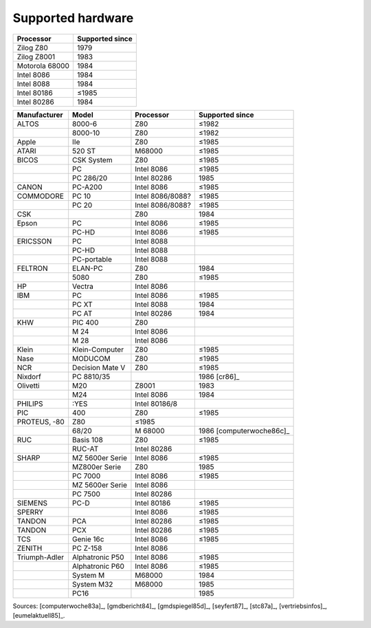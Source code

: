 .. _hardware:

Supported hardware
^^^^^^^^^^^^^^^^^^

.. csv-table::
   :header: Processor,Supported since

   Zilog Z80,1979
   Zilog Z8001,1983
   Motorola 68000,1984
   Intel 8086,1984
   Intel 8088,1984
   Intel 80186,≤1985
   Intel 80286,1984

.. csv-table::
    :header: Manufacturer,Model,Processor,Supported since

    ALTOS, 8000-6, Z80,≤1982
    ,8000-10, Z80,≤1982
    Apple,IIe,Z80,≤1985
    ATARI, 520 ST, M68000,≤1985
    BICOS, CSK System, Z80,≤1985
    ,PC, Intel 8086,≤1985
    ,PC 286/20, Intel 80286,1985
    CANON, PC-A200, Intel 8086,≤1985
    COMMODORE, PC 10, Intel 8086/8088?,≤1985
    ,PC 20, Intel 8086/8088?,≤1985
    CSK,,Z80,1984
    Epson,PC,Intel 8086,≤1985
    ,PC-HD,Intel 8086,≤1985
    ERICSSON, PC, Intel 8088
    ,PC-HD, Intel 8088
    ,PC-portable, Intel 8088
    FELTRON, ELAN-PC, Z80, 1984
    , 5080, Z80, ≤1985
    HP, Vectra, Intel 8086
    IBM,PC,Intel 8086,≤1985
    ,PC XT,Intel 8088,1984
    ,PC AT,Intel 80286,1984
    KHW, PIC 400, Z80
    ,M 24, Intel 8086
    ,M 28, Intel 8086
    Klein,Klein-Computer,Z80,≤1985
    Nase,MODUCOM,Z80,≤1985
    NCR,Decision Mate V,Z80,≤1985
    Nixdorf,PC 8810/35,,1986 [cr86]_
    Olivetti,M20,Z8001,1983
    ,M24,Intel 8086,1984
    PHILIPS, :YES, Intel 80186/8
    PIC, 400, Z80,≤1985
    PROTEUS‚ -80, Z80,≤1985
    ,68/20,M 68000,1986 [computerwoche86c]_
    RUC, Basis 108, Z80,≤1985 
    ,RUC-AT, Intel 80286
    SHARP,MZ 5600er Serie, Intel 8086,≤1985
    ,MZ800er Serie, Z80,1985
    ,PC 7000, Intel 8086,≤1985
    ,MZ 5600er Serie, Intel 8086
    ,PC 7500, Intel 80286
    SIEMENS, PC-D, Intel 80186,≤1985
    SPERRY,,Intel 8086,≤1985
    TANDON, PCA, Intel 80286,≤1985
    TANDON, PCX, Intel 80286,≤1985
    TCS, Genie 16c, Intel 8086,≤1985
    ZENITH, PC Z-158, Intel 8086
    Triumph-Adler,Alphatronic P50,Intel 8086,≤1985
    ,Alphatronic P60,Intel 8086,≤1985
    ,System M,M68000,1984
    ,System M32,M68000,1985
    ,PC16,,1985

Sources: [computerwoche83a]_, [gmdbericht84]_, [gmdspiegel85d]_, [seyfert87]_,
[stc87a]_, [vertriebsinfos]_, [eumelaktuell85]_.
